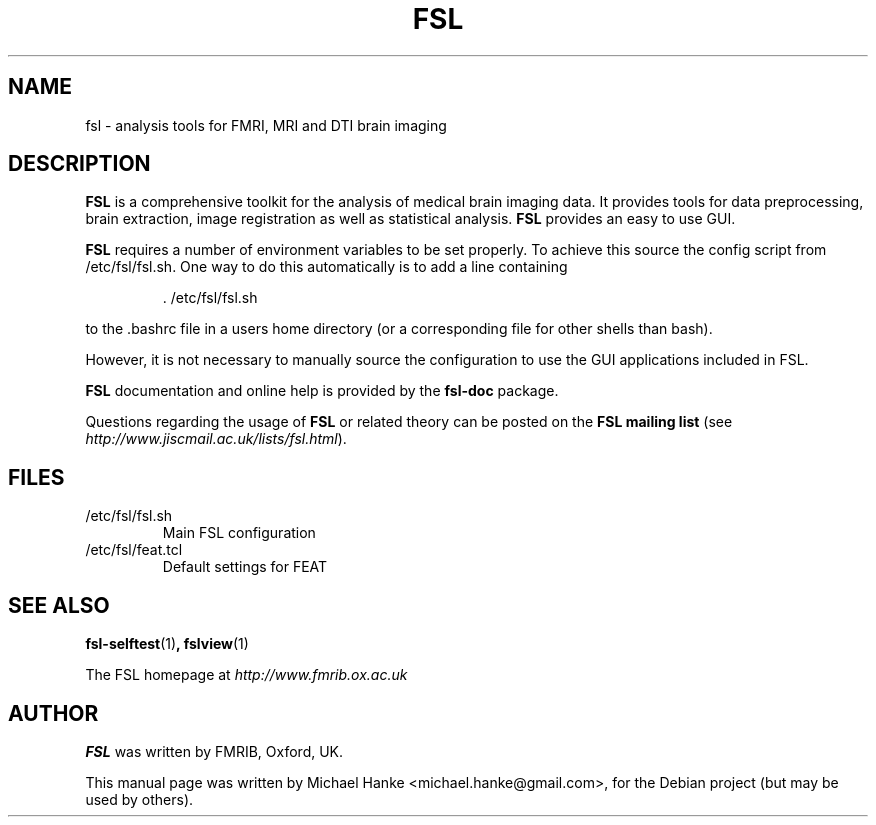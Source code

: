 .TH "FSL" "1" "April 2009" "Michael Hanke" ""
.SH "NAME"
fsl \- analysis tools for FMRI, MRI and DTI brain imaging
.SH "DESCRIPTION"
\fBFSL\fR is a comprehensive toolkit for the analysis of medical brain
imaging data.  It provides tools for data preprocessing, brain
extraction, image registration as well as statistical analysis.
\fBFSL\fR provides an easy to use GUI.
.PP
\fBFSL\fR requires a number of environment variables to be set properly.
To achieve this source the config script from /etc/fsl/fsl.sh.  One way
to do this automatically is to add a line containing
.IP
 \. /etc/fsl/fsl.sh
.PP
to the .bashrc file in a users home directory (or a corresponding file
for other shells than bash).
.PP
However, it is not necessary to manually source the configuration to use
the GUI applications included in FSL.
.PP
\fBFSL\fR documentation and online help is provided by the \fBfsl-doc\fR
package.
.PP
Questions regarding the usage of \fBFSL\fR or related theory can be
posted on the
\fBFSL mailing list\fR (see \fIhttp://www.jiscmail.ac.uk/lists/fsl.html\fR).
.SH "FILES"
.IP /etc/fsl/fsl.sh
Main FSL configuration
.IP /etc/fsl/feat.tcl
Default settings for FEAT
.SH "SEE ALSO"
.BR fsl-selftest "(1)",
.BR fslview "(1)"
.PP
The FSL homepage at
.I http://www.fmrib.ox.ac.uk
.SH "AUTHOR"
\fBFSL\fR was written by FMRIB, Oxford, UK.
.PP
This manual page was written by Michael Hanke <michael.hanke@gmail.com>,
for the Debian project (but may be used by others).
